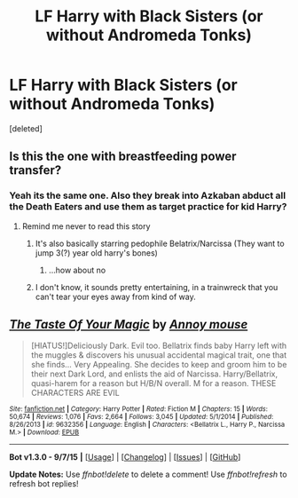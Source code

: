 #+TITLE: LF Harry with Black Sisters (or without Andromeda Tonks)

* LF Harry with Black Sisters (or without Andromeda Tonks)
:PROPERTIES:
:Score: 6
:DateUnix: 1443777865.0
:DateShort: 2015-Oct-02
:FlairText: Request
:END:
[deleted]


** Is this the one with breastfeeding power transfer?
:PROPERTIES:
:Author: Slindish
:Score: 3
:DateUnix: 1443789818.0
:DateShort: 2015-Oct-02
:END:

*** Yeah its the same one. Also they break into Azkaban abduct all the Death Eaters and use them as target practice for kid Harry?
:PROPERTIES:
:Score: 3
:DateUnix: 1443791593.0
:DateShort: 2015-Oct-02
:END:

**** Remind me never to read this story
:PROPERTIES:
:Score: 13
:DateUnix: 1443794568.0
:DateShort: 2015-Oct-02
:END:

***** It's also basically starring pedophile Belatrix/Narcissa (They want to jump 3(?) year old harry's bones)
:PROPERTIES:
:Author: DesLr
:Score: 2
:DateUnix: 1443821394.0
:DateShort: 2015-Oct-03
:END:

****** ...how about no
:PROPERTIES:
:Score: 2
:DateUnix: 1443834786.0
:DateShort: 2015-Oct-03
:END:


***** I don't know, it sounds pretty entertaining, in a trainwreck that you can't tear your eyes away from kind of way.
:PROPERTIES:
:Author: hchan1
:Score: 1
:DateUnix: 1443838548.0
:DateShort: 2015-Oct-03
:END:


** [[http://www.fanfiction.net/s/9632356/1/][*/The Taste Of Your Magic/*]] by [[https://www.fanfiction.net/u/4724017/Annoy-mouse][/Annoy mouse/]]

#+begin_quote
  [HIATUS!]Deliciously Dark. Evil too. Bellatrix finds baby Harry left with the muggles & discovers his unusual accidental magical trait, one that she finds... Very Appealing. She decides to keep and groom him to be their next Dark Lord, and enlists the aid of Narcissa. Harry/Bellatrix, quasi-harem for a reason but H/B/N overall. M for a reason. THESE CHARACTERS ARE EVIL
#+end_quote

^{/Site/: [[http://www.fanfiction.net/][fanfiction.net]] *|* /Category/: Harry Potter *|* /Rated/: Fiction M *|* /Chapters/: 15 *|* /Words/: 50,674 *|* /Reviews/: 1,076 *|* /Favs/: 2,664 *|* /Follows/: 3,045 *|* /Updated/: 5/1/2014 *|* /Published/: 8/26/2013 *|* /id/: 9632356 *|* /Language/: English *|* /Characters/: <Bellatrix L., Harry P., Narcissa M.> *|* /Download/: [[http://www.p0ody-files.com/ff_to_ebook/mobile/makeEpub.php?id=9632356][EPUB]]}

--------------

*Bot v1.3.0 - 9/7/15* *|* [[[https://github.com/tusing/reddit-ffn-bot/wiki/Usage][Usage]]] | [[[https://github.com/tusing/reddit-ffn-bot/wiki/Changelog][Changelog]]] | [[[https://github.com/tusing/reddit-ffn-bot/issues/][Issues]]] | [[[https://github.com/tusing/reddit-ffn-bot/][GitHub]]]

*Update Notes:* Use /ffnbot!delete/ to delete a comment! Use /ffnbot!refresh/ to refresh bot replies!
:PROPERTIES:
:Author: FanfictionBot
:Score: 1
:DateUnix: 1443777894.0
:DateShort: 2015-Oct-02
:END:
